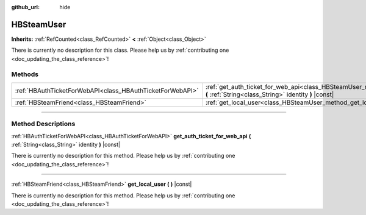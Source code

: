 :github_url: hide

.. DO NOT EDIT THIS FILE!!!
.. Generated automatically from Godot engine sources.
.. Generator: https://github.com/godotengine/godot/tree/master/doc/tools/make_rst.py.
.. XML source: https://github.com/godotengine/godot/tree/master/modules/steamworks/doc_classes/HBSteamUser.xml.

.. _class_HBSteamUser:

HBSteamUser
===========

**Inherits:** :ref:`RefCounted<class_RefCounted>` **<** :ref:`Object<class_Object>`

.. container:: contribute

	There is currently no description for this class. Please help us by :ref:`contributing one <doc_updating_the_class_reference>`!

.. rst-class:: classref-reftable-group

Methods
-------

.. table::
   :widths: auto

   +-----------------------------------------------------------+---------------------------------------------------------------------------------------------------------------------------------------------------+
   | :ref:`HBAuthTicketForWebAPI<class_HBAuthTicketForWebAPI>` | :ref:`get_auth_ticket_for_web_api<class_HBSteamUser_method_get_auth_ticket_for_web_api>` **(** :ref:`String<class_String>` identity **)** |const| |
   +-----------------------------------------------------------+---------------------------------------------------------------------------------------------------------------------------------------------------+
   | :ref:`HBSteamFriend<class_HBSteamFriend>`                 | :ref:`get_local_user<class_HBSteamUser_method_get_local_user>` **(** **)** |const|                                                                |
   +-----------------------------------------------------------+---------------------------------------------------------------------------------------------------------------------------------------------------+

.. rst-class:: classref-section-separator

----

.. rst-class:: classref-descriptions-group

Method Descriptions
-------------------

.. _class_HBSteamUser_method_get_auth_ticket_for_web_api:

.. rst-class:: classref-method

:ref:`HBAuthTicketForWebAPI<class_HBAuthTicketForWebAPI>` **get_auth_ticket_for_web_api** **(** :ref:`String<class_String>` identity **)** |const|

.. container:: contribute

	There is currently no description for this method. Please help us by :ref:`contributing one <doc_updating_the_class_reference>`!

.. rst-class:: classref-item-separator

----

.. _class_HBSteamUser_method_get_local_user:

.. rst-class:: classref-method

:ref:`HBSteamFriend<class_HBSteamFriend>` **get_local_user** **(** **)** |const|

.. container:: contribute

	There is currently no description for this method. Please help us by :ref:`contributing one <doc_updating_the_class_reference>`!

.. |virtual| replace:: :abbr:`virtual (This method should typically be overridden by the user to have any effect.)`
.. |const| replace:: :abbr:`const (This method has no side effects. It doesn't modify any of the instance's member variables.)`
.. |vararg| replace:: :abbr:`vararg (This method accepts any number of arguments after the ones described here.)`
.. |constructor| replace:: :abbr:`constructor (This method is used to construct a type.)`
.. |static| replace:: :abbr:`static (This method doesn't need an instance to be called, so it can be called directly using the class name.)`
.. |operator| replace:: :abbr:`operator (This method describes a valid operator to use with this type as left-hand operand.)`
.. |bitfield| replace:: :abbr:`BitField (This value is an integer composed as a bitmask of the following flags.)`
